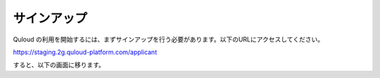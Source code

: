 ========================================
サインアップ
========================================

Quloud の利用を開始するには、まずサインアップを行う必要があります。以下のURLにアクセスしてください。

https://staging.2g.quloud-platform.com/applicant

すると、以下の画面に移ります。


.. 名前を入力し、パスワードを新たに設定し２か所に記入して、「登録」ボタンを押せば完了です。
